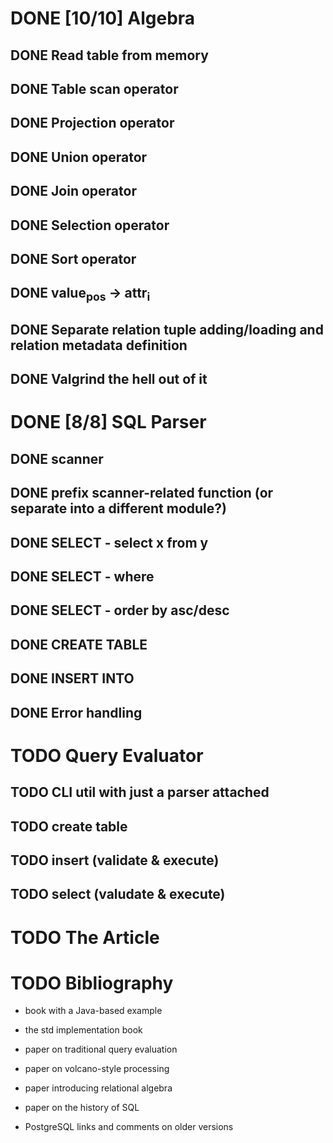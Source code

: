 * DONE [10/10] Algebra
** DONE Read table from memory
** DONE Table scan operator
** DONE Projection operator
** DONE Union operator
** DONE Join operator
** DONE Selection operator
** DONE Sort operator
** DONE value_pos -> attr_i
** DONE Separate relation tuple adding/loading and relation metadata definition
** DONE Valgrind the hell out of it
* DONE [8/8] SQL Parser
** DONE scanner
** DONE prefix scanner-related function (or separate into a different module?)
** DONE SELECT - select x from y
** DONE SELECT - where
** DONE SELECT - order by asc/desc
** DONE CREATE TABLE
** DONE INSERT INTO
** DONE Error handling
* TODO Query Evaluator
** TODO CLI util with just a parser attached
** TODO create table
** TODO insert (validate & execute)
** TODO select (valudate & execute)
* TODO The Article
* TODO Bibliography

  - book with a Java-based example

  - the std implementation book

  - paper on traditional query evaluation

  - paper on volcano-style processing

  - paper introducing relational algebra

  - paper on the history of SQL

  - PostgreSQL links and comments on older versions
